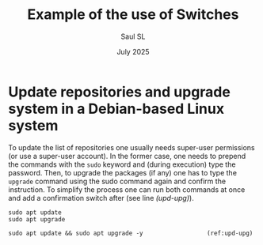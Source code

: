 #+Title: Example of the use of Switches
#+Author: Saul SL
#+date: July 2025
#+options: broken-links:t ^:{} toc:nil

* Update repositories and upgrade system in a Debian-based Linux system
To update the list of repositories one usually needs super-user permissions (or use a super-user account). In the former case, one needs to prepend the commands with the =sudo= keyword and (during execution) type the password. Then, to upgrade the packages (if any) one has to type the =upgrade= command using the sudo command again and confirm the instruction. To simplify the process one can run both commands at once and add a confirmation switch after (see line [[(upd-upg)]]).

#+begin_src bash -n -r
  sudo apt update
  sudo apt upgrade

  sudo apt update && sudo apt upgrade -y				  (ref:upd-upg)
#+end_src

* Extra files                                  :noexport:
# Local Variables:
# eval: (setq org-html-head-include-scripts t)
# org-confirm-babel-evaluate: nil
# eval: (setq org-html-htmlize-output-type 'inline-css)
# eval: (setq org-html-head-include-default-style t)
# End:
